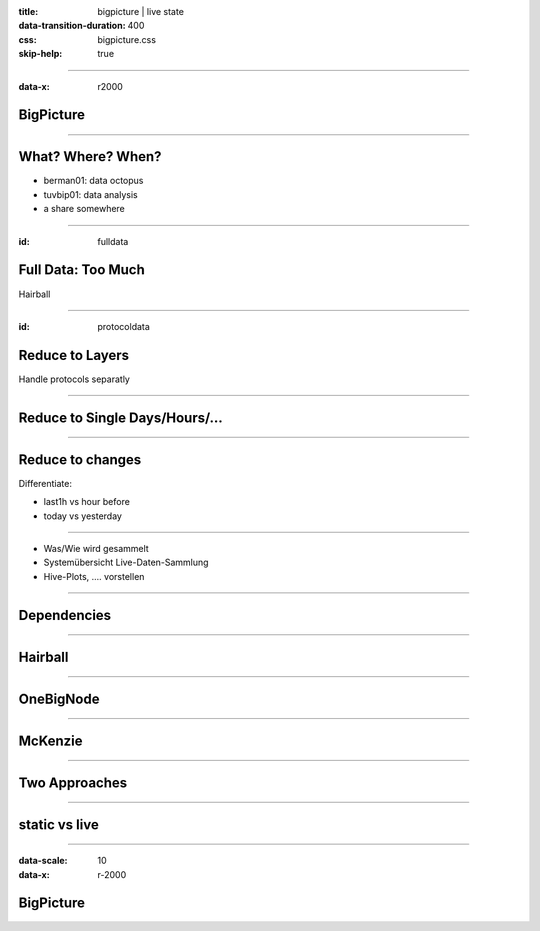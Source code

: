 :title: bigpicture | live state
:data-transition-duration: 400
:css: bigpicture.css
:skip-help: true

----

:data-x: r2000

BigPicture
==========


----

What? Where? When?
==================

* berman01: data octopus

* tuvbip01: data analysis

* a share somewhere

----

:id: fulldata

Full Data: Too Much
===================

Hairball

----

:id: protocoldata

Reduce to Layers
================

Handle protocols separatly

----

Reduce to Single Days/Hours/...
===============================

----

Reduce to changes
=================

Differentiate:

* last1h vs hour before
* today vs yesterday
  
----


- Was/Wie wird gesammelt
- Systemübersicht Live-Daten-Sammlung

- Hive-Plots, .... vorstellen

----

Dependencies
============

----

Hairball
========

----

OneBigNode
==========

----

McKenzie
========

----

Two Approaches
==============


----

static vs live
==============

----

:data-scale: 10
:data-x: r-2000

BigPicture
==========

